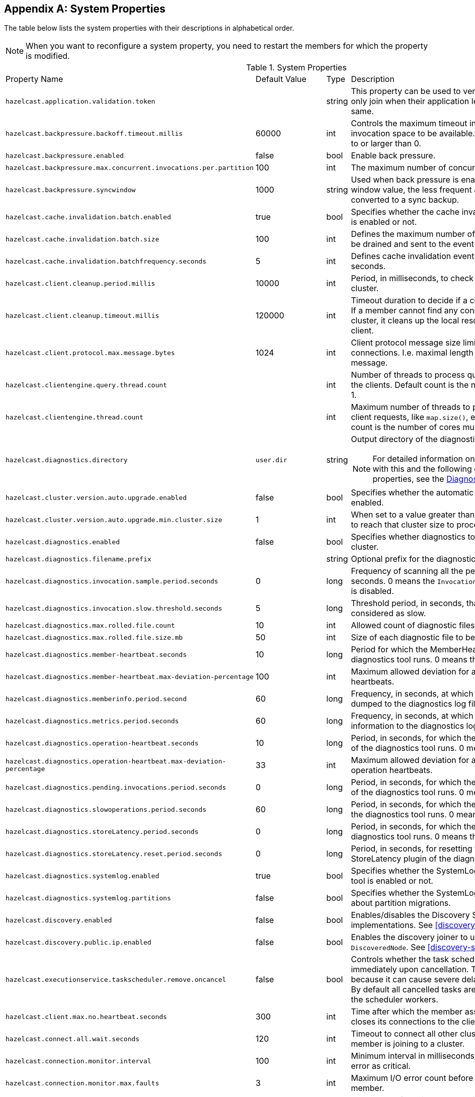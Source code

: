 
[appendix]
== System Properties

The table below lists the system properties with their descriptions in alphabetical order.

NOTE: When you want to reconfigure a system property,
you need to restart the members for which the property is modified.

[cols="2,1,1,6a"]
.System Properties
|===
|Property Name
| Default Value
| Type
| Description

|`hazelcast.application.validation.token`
|
|string
|This property can be used to verify that Hazelcast members only join when
their application level configuration is the same.

|`hazelcast.backpressure.backoff.timeout.millis`
|60000
|int
|Controls the maximum timeout in milliseconds to wait for an invocation space to be available.
The value needs to be equal to or larger than 0.

|`hazelcast.backpressure.enabled`
|false
|bool
|Enable back pressure.

|`hazelcast.backpressure.max.concurrent.invocations.per.partition`
|100
|int
|The maximum number of concurrent invocations per partition.

|`hazelcast.backpressure.syncwindow`
|1000
|string
|Used when back pressure is enabled.
The larger the sync window value, the less frequent a asynchronous backup is converted to a sync backup.

|`hazelcast.cache.invalidation.batch.enabled`
|true
|bool
|Specifies whether the cache invalidation event batch sending is enabled or not.

|`hazelcast.cache.invalidation.batch.size`
|100
|int
|Defines the maximum number of cache invalidation events to be drained and sent to the event listeners in a batch.

|`hazelcast.cache.invalidation.batchfrequency.seconds`
|5
|int
|Defines cache invalidation event batch sending frequency in seconds.

| `hazelcast.client.cleanup.period.millis`
| 10000
| int
| Period, in milliseconds, to check if a client is still part of the cluster.

| `hazelcast.client.cleanup.timeout.millis`
| 120000
| int
| Timeout duration to decide if a client is still part of the cluster.
If a member cannot find any connection to a client in the cluster,
it cleans up the local resources that are owned by that client.

|`hazelcast.client.protocol.max.message.bytes`
| 1024
|int
| Client protocol message size limit (in bytes) for unverified connections. I.e. maximal length of the client authentication message.

|`hazelcast.clientengine.query.thread.count`
|
|int
| Number of threads to process query requests coming from the clients.
Default count is the number of cores multiplied by 1.

|`hazelcast.clientengine.thread.count`
|
|int
|Maximum number of threads to process non-partition-aware client requests, like `map.size()`, executor tasks, etc.
Default count is the number of cores multiplied by 20.

|`hazelcast.diagnostics.directory`
|`user.dir`
|string
|Output directory of the diagnostic log files.

NOTE: For detailed information on the diagnostic tool,
along with this and the following diagnostic related system properties, see the <<diagnostics, Diagnostics section>>.

|`hazelcast.cluster.version.auto.upgrade.enabled`
| false
| bool
| Specifies whether the automatic cluster version upgrading is enabled.

|`hazelcast.cluster.version.auto.upgrade.min.cluster.size`
| 1
| int
| When set to a value greater than 1, automatic upgrading waits to reach that cluster size to proceed.

|`hazelcast.diagnostics.enabled`
|false
|bool
|Specifies whether diagnostics tool is enabled or not for the cluster.

|`hazelcast.diagnostics.filename.prefix`
|
|string
|Optional prefix for the diagnostics log file.

|`hazelcast.diagnostics.invocation.sample.period.seconds`
|0
|long
|Frequency of scanning all the pending invocations in seconds.
0 means the `Invocations` plugin for diagnostics tool is disabled.

|`hazelcast.diagnostics.invocation.slow.threshold.seconds`
|5
|long
|Threshold period, in seconds, that makes an invocation to be considered as slow.

|`hazelcast.diagnostics.max.rolled.file.count`
|10
|int
|Allowed count of diagnostic files within each roll.

|`hazelcast.diagnostics.max.rolled.file.size.mb`
|50
|int
| Size of each diagnostic file to be rolled.

|`hazelcast.diagnostics.member-heartbeat.seconds`
|10
|long
|Period for which the MemberHeartbeats plugin of the diagnostics tool runs.
0 means this plugin is disabled.

|`hazelcast.diagnostics.member-heartbeat.max-deviation-percentage`
|100
|int
|Maximum allowed deviation for a member-to-member heartbeats.

|`hazelcast.diagnostics.memberinfo.period.second`
|60
|long
|Frequency, in seconds, at which the cluster information is dumped to the diagnostics log file.

|`hazelcast.diagnostics.metrics.period.seconds`
|60
|long
|Frequency, in seconds, at which the Metrics plugin dumps information to the diagnostics log file.

|`hazelcast.diagnostics.operation-heartbeat.seconds`
|10
|long
|Period, in seconds, for which the OperationHeartbeats plugin of the diagnostics tool runs.
0 means this plugin is disabled.

|`hazelcast.diagnostics.operation-heartbeat.max-deviation-percentage`
|33
|int
|Maximum allowed deviation for a member-to-member operation heartbeats.

|`hazelcast.diagnostics.pending.invocations.period.seconds`
|0
|long
|Period, in seconds, for which the PendingInvocations plugin of the diagnostics tool runs.
0 means this plugin is disabled.

|`hazelcast.diagnostics.slowoperations.period.seconds`
|60
|long
| Period, in seconds, for which the SlowOperations plugin of the diagnostics tool runs.
0 means this plugin is disabled.

|`hazelcast.diagnostics.storeLatency.period.seconds`
|0
|long
|Period, in seconds, for which the StoreLatency plugin of the diagnostics tool runs.
0 means this plugin is disabled.

|`hazelcast.diagnostics.storeLatency.reset.period.seconds`
|0
|long
|Period, in seconds, for resetting the statistics for the StoreLatency plugin of the diagnostics tool.

|`hazelcast.diagnostics.systemlog.enabled`
|true
|bool
|Specifies whether the SystemLog plugin of the diagnostics tool is enabled or not.

|`hazelcast.diagnostics.systemlog.partitions`
|false
|bool
|Specifies whether the SystemLog plugin collects information about partition migrations.

|`hazelcast.discovery.enabled`
|false
|bool
|Enables/disables the Discovery SPI lookup over the old native implementations.
See <<discovery-spi>> for more information.

|`hazelcast.discovery.public.ip.enabled`
|false
|bool
|Enables the discovery joiner to use public IPs from `DiscoveredNode`.
See <<discovery-spi>> for more information.

|`hazelcast.executionservice.taskscheduler.remove.oncancel`
| false
| bool
| Controls whether the task scheduler removes tasks immediately upon cancellation.
This is disabled by default, because it can cause severe delays on the other operations.
By default all cancelled tasks are eventually get removed by the scheduler workers.

|[[client-max-no]]`hazelcast.client.max.no.heartbeat.seconds`
|300
|int
|Time after which the member assumes the client is dead and closes its connections to the client.

|`hazelcast.connect.all.wait.seconds`
| 120
| int
| Timeout to connect all other cluster members when a member is joining to a cluster.

|`hazelcast.connection.monitor.interval`
| 100
| int
| Minimum interval in milliseconds to consider a connection error as critical.

|`hazelcast.connection.monitor.max.faults`
| 3
| int
| Maximum I/O error count before disconnecting from a member.

|`hazelcast.discovery.public.ip.enabled`
| false
| bool
| Enable use of public IP address in member discovery with Discovery SPI.
If you set this property to true in your source cluster, please make sure you have set the public addresses for your
target members since they will be discovered using their public addresses. Otherwise, they cannot be discovered.
See the <<public-address, Public Address section>>.

|`hazelcast.enterprise.license.key`
| null
| string
| link:https://hazelcast.com/products/[Hazelcast IMDG Enterprise^] license key.

|`hazelcast.event.queue.capacity`
| 1000000
| int
| Capacity of internal event queue.

|`hazelcast.event.queue.timeout.millis`
| 250
| int
| Timeout to enqueue events to event queue.

|`hazelcast.event.thread.count`
| 5
| int
| Number of event handler threads.

|`hazelcast.graceful.shutdown.max.wait`
| 600
| int
| Maximum wait in seconds during graceful shutdown.

|`hazelcast.health.monitoring.delay.seconds`
|30
|int
|Health monitoring logging interval in seconds. NOTE: For detailed information on
the health monitoring tool, along with this and the following health monitoring related system properties,
see the <<health-check-and-monitoring, Health Check and Monitoring section>>.

|`hazelcast.health.monitoring.level`
|SILENT
|string
|Health monitoring log level. When *SILENT*, logs are printed only when values exceed some predefined threshold.
When *NOISY*, logs are always printed periodically. Set *OFF* to turn off completely.

|`hazelcast.health.monitoring.threshold.cpu.percentage`
|70
|int
|When the health monitoring level is *SILENT*, logs are printed only when the CPU usage exceeds this threshold.

|`hazelcast.health.monitoring.threshold.memory.percentage`
|70
|int
|When the health monitoring level is *SILENT*, logs are printed only when the memory usage exceeds this threshold.

|`hazelcast.heartbeat.interval.seconds`
| 5
| int
| Heartbeat send interval in seconds.

|`hazelcast.hidensity.check.freememory`
|true
|bool
|If enabled and is able to fetch memory statistics via Java's `OperatingSystemMXBean`,
it checks whether there is enough free physical memory for the requested number of bytes.
If the free memory checker is disabled (false), acts as if the check is succeeded.

|`hazelcast.icmp.echo.fail.fast.on.startup`|
 true
| bool
| Specifies whether ICMP Echo Request mode for ping detector is enforced.
If OS is not supported, or not configured correctly, as explained in
<<requirements-and-linuxunix-configuration, Requirements and Linux/Unix Configuration>>, Hazelcast fails to start.

|`hazelcast.icmp.enabled`
| false
| bool
| Specifies whether ICMP ping is enabled or not.

|`hazelcast.icmp.interval`
| 1000
| int
| Interval between ping attempts in milliseconds. Default and minimum allowed value is 1 second.

|[[max-attempts]]`hazelcast.icmp.max.attempts`
| 3
| int
| Maximum ping attempts before suspecting a member.

|`hazelcast.icmp.parallel.mode`
| true
| bool
| Specifies whether <<ping-failure-detector, Ping Failure Detector>> works in parallel with the other detectors.

|`hazelcast.icmp.timeout`
| 1000
| int
| ICMP timeout in milliseconds. This cannot be more than the value of `hazelcast.icmp.interval` property; it should always be smaller.

|`hazelcast.icmp.ttl`
| 0
| int
| ICMP TTL (maximum numbers of hops to try).

|`hazelcast.index.copy.behavior`
|COPY_ON_READ
| string
| Defines the behavior for index copying on index read/write.
See the <<copying-indexes, Copying Indexes section>>.

|`hazelcast.initial.min.cluster.size`
| 0
| int
| Initial expected cluster size to wait before member to start completely.

|`hazelcast.initial.wait.seconds`
| 0
| int
| Initial time in seconds to wait before member to start completely.

|`hazelcast.internal.map.expiration.cleanup.operation.count`
|N/A
|int
|Count of scannable partitions in each run of the background expiration task. No default value exists. It is
dynamically calculated against the partition count or partition thread count.

|`hazelcast.internal.map.expiration.cleanup.percentage`
|10
|int
|Scannable percentage of the entries in the maps' partitions in each run of the background expiration task.

|`hazelcast.internal.map.expiration.task.period.seconds`
|5
|int
|Interval, in seconds, at which the background expiration task is going to run.

|`hazelcast.invalidation.max.tolerated.miss.count`
|10
|int
|If missed invalidation count is bigger than this value, relevant cached data is made unreachable.

|`hazelcast.invalidation.reconciliation.interval.seconds`
|60
|int
|Period for which the cluster members are scanned to compare generated invalidation events with the received ones from Near Cache.

|`hazelcast.io.balancer.interval.seconds`
|20
|int
|Interval in seconds between IOBalancer executions.

|`hazelcast.io.input.thread.count`
| 3
| int
| Number of socket input threads.

|`hazelcast.io.output.thread.count`
| 3
| int
| Number of socket output threads.

|`hazelcast.io.thread.count`
| 3
| int
| Number of threads performing socket input and socket output.
If, for example, the default value (3) is used, it means there are 3 threads performing input and 3 threads performing output (6 threads in total).

|`hazelcast.jcache.provider.type`
|
|string
|Type of the JCache provider. Values can be `client` or `server`.

|`hazelcast.jmx`
| false
| bool
| Enable <<monitoring-with-jmx, JMX>> agent.

|`hazelcast.legacy.memberlist.format.enabled`
| false
| bool
| Enables the legacy (for the releases before Hazelcast 3.9) member list format which is printed in the logs.
The new format is introduced starting with Hazelcast 3.9 and includes member list version.
Any change in the cluster, such as a member leaving or joining, increments the member list version.
See the <<starting-the-member-and-client, Starting the Member and Client section>>.

|`hazelcast.local.localAddress`
|
| string
| It is an overrider property for the default server socket listener's IP address.
If this property is set, then this is the address where the server socket is bound to.

|`hazelcast.local.publicAddress`
|
| string
| It is an overrider property for the default public address to be advertised to other cluster members and clients.

|`hazelcast.lock.max.lease.time.seconds`
|Long.MAX_VALUE
| long
| All locks which are acquired without an explicit lease time use this value (in seconds) as the lease time.
When you want to set an explicit lease time for your locks, you cannot set it to a longer time than this value.

|`hazelcast.logging.type`
| jdk
| enum
| Name of <<logging-configuration, logging>> framework type to send logging events.

|`hazelcast.map.entry.filtering.natural.event.types`
| false
| bool
| Notify <<listening-to-map-entries-with-predicates, entry listeners with predicates>> on map entry updates with
events that match entry, update or exit from predicate value space.

|`hazelcast.map.expiry.delay.seconds`
|10
|int
|Delays expiration of backup map entries by the defined amount.
This may be useful to prevent some cases where an entry might be observed
on the primary replica (partition owner) but not on the backup replica.
For instance, when running an entry processor on both primary and backup replicas.

|`hazelcast.map.invalidation.batchfrequency.seconds`
| 10
| int
|  If the collected invalidations do not reach the configured batch size, a background process sends them at this interval.

|`hazelcast.map.invalidation.batch.enabled`
| true
| bool
|  Enable or disable batching. When it is set to `false`, all invalidations are sent immediately.

|`hazelcast.map.invalidation.batch.size`
| 100
| int
| Maximum number of invalidations in a batch.

|`hazelcast.map.load.chunk.size`
| 1000
| int
| Maximum size of the key batch sent to the partition owners for value loading and
the maximum size of a key batch for which values are loaded in a single partition.

|`hazelcast.map.replica.wait.seconds.for.scheduled.tasks`
| 10
| int
| Scheduler delay for map tasks those are executed on backup members.

|`hazelcast.map.write.behind.queue.capacity`
|50000
|string
|Maximum write-behind queue capacity per member. It is the total of all write-behind queue sizes in a member including backups.
Its maximum value is `Integer.MAX_VALUE`.
The value of this property is taken into account only if the `write-coalescing` element of the
Map Store configuration is `false`. See <<setting-write-behind-persistence, here>> for the description of the `write-coalescing` element.

|`hazelcast.master.confirmation.interval.seconds`
| 30
| int
| Interval at which confirmations are sent to the oldest member
by the other cluster member. This property is deprecated as of Hazelcast IMDG 3.10.

|`hazelcast.mastership.claim.member.list.version.increment`
|25
|int
| The oldest member in the Hazelcast cluster increments the member list version for each joining member.
Then, these member list versions are used to identify the joined members with unique integers.
For this algorithm to work under network partitioning scenarios, without generating
duplicate member list join versions for different members, a mastership-claiming member increments
the member list version as specified by this parameter, multiplied by its position in the member list.
The value of the parameter must be bigger than the cluster size.

|`hazelcast.mastership.claim.timeout.seconds`
| 120
| int
| Timeout which defines when master candidate gives up waiting for response to its mastership claim.
After timeout happens, non-responding member is removed from the member list.

|`hazelcast.max.join.merge.target.seconds`
|20
|int
|Split-brain merge timeout for a specific target.

|`hazelcast.max.join.seconds`
|300
|int
| Join timeout, maximum time to try to join before giving.

|`hazelcast.max.no.heartbeat.seconds`
| 60
| int
| Maximum timeout of heartbeat in seconds for a member to assume it is dead.

CAUTION: Setting this value too low may cause members to be evicted from the cluster when
they are under heavy load: they will be unable to send heartbeat operations in time, so other members will assume that it is dead.

|`hazelcast.max.no.master.confirmation.seconds`
| 150
| int
| Max timeout of master confirmation from other members. This property is deprecated as of Hazelcast IMDG 3.10.

|`hazelcast.max.wait.seconds.before.join`
| 20
| int
| Maximum wait time before join operation.

|`hazelcast.mc.max.visible.slow.operations.count`
|10
|int
|Management Center maximum visible slow operations count.

|`hazelcast.member.list.publish.interval.seconds`
| 60
| int
| Interval at which master member publishes a member list.

|`hazelcast.member.naming.moby.enabled`
| true
| bool
| Defines whether the Moby naming should be used for generating instance
names when they are not provided by user. Moby name is a short human-readable
name consisting of a randomly chosen adjective and the surname of a famous person.
If set to `true`, a Moby name is generated. Otherwise, a name that is concatenation
of a static prefix, number and cluster name is provided.

|`hazelcast.merge.first.run.delay.seconds`
| 300
| int
| Initial run delay of <<split-brain-syndrome, split-brain/merge process>> in seconds.

|`hazelcast.merge.next.run.delay.seconds`
| 120
| int
| Run interval of <<split-brain-syndrome, split-brain/merge process>> in seconds.

|`hazelcast.metrics.enabled`
| true
| bool
| Enables the <<metrics, metrics collection>> if set to `true`, disables it otherwise. Note that the preferred way for
controlling this setting is <<metrics-configuration, Metrics Configuration>>.

|`hazelcast.metrics.mc.enabled`
| true
| bool
| Enables buffering the collected <<metrics, metrics>> for Management Center if set to `true`, disables it otherwise. Note that
the preferred way for controlling this setting is <<metrics-configuration, Metrics Configuration>>.

|`hazelcast.metrics.mc.retention`
| 5
| int
| Sets the seconds the <<metrics, metrics>> are retained for Management Center to the provided integer value. Note that
the preferred way for controlling this setting is <<metrics-configuration, Metrics Configuration>>.

|`hazelcast.metrics.jmx.enabled`
| true
| bool
| Enables exposing the collected <<metrics, metrics>> over JMX if set to `true`, disables it otherwise. Note that
the preferred way for controlling this setting is <<metrics-configuration, Metrics Configuration>>.

|`hazelcast.metrics.collection.frequency`
| 5
| int
| Sets the frequency of the <<metrics, metrics>> collection cycle the provided integer value, expressed in seconds. Note that
the preferred way for controlling this setting is <<metrics-configuration, Metrics Configuration>>.

|`hazelcast.metrics.debug.enabled`
| false
| bool
| Enables collecting debug metrics if set to `true`, disables it otherwise.
Note that this is meant to be enabled only if diagnostics is enabled, since currently only diagnostics consumes the debug metrics.

|`hazelcast.client.metrics.enabled`
| true
| bool
| Enables the <<metrics, metrics collection>> if set to `true`, disables it otherwise. Note that the preferred way for
controlling this setting is <<metrics-configuration, Metrics Configuration>>.

|`hazelcast.client.metrics.jmx.enabled`
| true
| bool
| Enables exposing the collected <<metrics, metrics>> over JMX if set to `true`, disables it otherwise. Note that
the preferred way for controlling this setting is <<metrics-configuration, Metrics Configuration>>.

|`hazelcast.client.metrics.collection.frequency`
| 5
| int
| Sets the frequency of the <<metrics, metrics>> collection cycle the provided integer value, expressed in seconds. Note that
the preferred way for controlling this setting is <<metrics-configuration, Metrics Configuration>>.

|`hazelcast.client.metrics.debug.enabled`
| false
| bool
| Enables collecting debug metrics if set to `true`, disables it otherwise.
Note that this is meant to be enabled only if diagnostics is enabled, since currently only diagnostics consumes the debug metrics.

|`hazelcast.migration.min.delay.on.member.removed.seconds`
|5
|int
|Minimum delay (in seconds) between detection of a member that has left and start of the rebalancing process.

|`hazelcast.multicast.group`
|224.2.2.3
|string
|IP address of a multicast group.
If not set, configuration is read from the default Hazelcast configuration, which has the value 224.2.2.3.

|`hazelcast.nio.tcp.spoofing.checks`
| false
| bool
| Controls whether more strict checks upon BIND requests towards a cluster member are applied.
The checks mainly validate the remote BIND request against the remote address as found in the socket.
By default they are disabled, to avoid connectivity issues when deployed under NAT'ed infrastructure.

|`hazelcast.operation.backup.timeout.millis`
|5000
|int
|Maximum time a caller to wait for backup responses of an operation.
After this timeout, operation response is returned to the caller even no backup response is received.

|`hazelcast.operation.fail.on.indeterminate.state`
| false
| bool
| When enabled, an operation fails with `IndeterminateOperationStateException`,
if it does not receive backup acks in time with respect to backup configuration of
its data structure, or the member which owns primary replica of the target partition leaves the cluster.

|`hazelcast.operation.call.timeout.millis`
| 60000
| int
| Timeout to wait for a response when a remote call is sent, in milliseconds.

|`hazelcast.operation.generic.thread.count`
| -1
| int
| Number of generic operation handler threads. `-1` means CPU core count / 2.

|`hazelcast.operation.responsequeue.idlestrategy`
|block
|string
|Specifies whether the response thread for internal operations on the member side are blocked or not.
If you use `block` (the default value) the thread is blocked and need to be notified which can cause
a reduction in the performance. If you use `backoff` there is no blocking.
By enabling the backoff mode and depending on your use case, you can get a 5-10% performance improvement.
However, keep in mind that this increases the CPU utilization.
We recommend you to use backoff with care and if you have a tool for measuring your cluster's performance.

|`hazelcast.operation.thread.count`
| -1
| int
| Number of partition based operation handler threads. `-1` means CPU core count.

|`hazelcast.partition.backup.sync.interval`
|30
|int
|Interval for syncing backup replicas in seconds.

|`hazelcast.partition.count`
| 271
| int
| Total partition count.

|`hazelcast.partition.max.parallel.replications`
|5
|int
|Maximum number of parallel partition backup replication operations per member.
When a partition backup ownership changes or a backup inconsistency is detected, the members start to sync their backup partitions.
This parameter limits the maximum running replication operations in parallel.

|`hazelcast.partition.migration.fragments.enabled`
| true
| bool
| When enabled, which is the default behavior, partitions are migrated/replicated in small fragments instead of one big chunk.
Migrating partitions in fragments reduces pressure on the memory and network
since smaller packets are created in the memory and sent through the network.
Note that it can increase the migration time to complete.

|`hazelcast.partition.migration.interval`
| 0
| int
| Interval to run partition migration tasks in seconds.

|`hazelcast.partition.migration.stale.read.disabled`
| false
| bool
| Hazelcast allows read operations to be performed while a partition is being migrated.
This can lead to stale reads for some scenarios.
You can disable stale read operations by setting this system property's value to "true".
Its default value is "false", meaning that stale reads are allowed.

|`hazelcast.partition.migration.timeout`
| 300
| int
| Timeout for partition migration tasks in seconds.

|`hazelcast.partition.table.send.interval`
|15
|int
|Interval for publishing partition table periodically to all cluster members in seconds.

|`hazelcast.partitioning.strategy.class`
|null
|string
|Class name implementing `com.hazelcast.core.PartitioningStrategy`, which defines key to partition mapping.

|`hazelcast.performance.monitor.max.rolled.file.count`
|10
|int
|The PerformanceMonitor uses a rolling file approach to prevent eating too much disk space.
This property sets the maximum number of rolling files to keep on disk.

|`hazelcast.performance.monitor.max.rolled.file.size.mb`
|10
|int
|The performance monitor uses a rolling file approach to prevent eating too much disk space.
This property sets the maximum size in MB for a single file.
Every HazelcastInstance gets its own history of log files.

|`hazelcast.performance.monitoring.enabled`
|
|bool
|Enable the performance monitor, a tool which allows you to see internal performance metrics.
These metrics are written to a dedicated log file.

|`hazelcast.performance.monitor.delay.seconds`
|
|int
| The period between successive entries in the performance monitor's log file.

|`hazelcast.prefer.ipv4.stack`
| true
| bool
| Prefer IPv4 network interface when picking a local address.

|`hazelcast.query.max.local.partition.limit.for.precheck`
|3
|int
|Maximum value of local partitions to trigger local pre-check for `Predicates#alwaysTrue()`
query operations on maps.

|`hazelcast.query.optimizer.type`
|RULES
|String
|Type of the query optimizer. For optimizations based on static rules, set the value to `RULES`.
To disable the optimization, set the value to `NONE`.

|[[parallel-predicates]]`hazelcast.query.predicate.parallel.evaluation`
|false
|bool
|Each Hazelcast member evaluates query predicates using a single thread by default.
In most cases, the overhead of inter-thread communications overweight can benefit from parallel execution.
When you have a large dataset and/or slow predicate, you may benefit from parallel predicate evaluations.
Set to `true` if you are using slow predicates or have > 100,000s entries per member.

|`hazelcast.query.result.size.limit`
|-1
|int
|Result size limit for query operations on maps.
This value defines the maximum number of returned elements for a single query result.
If a query exceeds this number of elements, a QueryResultSizeExceededException is thrown.
Its default value is -1, meaning it is disabled.

|`hazelcast.shutdownhook.enabled`
| true
| bool
| Enable Hazelcast shutdownhook thread.
When this is enabled, this thread terminates the Hazelcast instance without waiting to shutdown gracefully.

|`hazelcast.shutdownhook.policy`
|TERMINATE
|string
| Specifies the behavior when JVM is exiting while the Hazelcast instance is still running.
It has two values: TERMINATE and GRACEFUL. The former one terminates the Hazelcast instance immediately.
The latter, GRACEFUL, initiates the graceful shutdown which can significantly slow down the JVM exit process, but it tries to retain data safety.
Note that you should always shutdown Hazelcast explicitly via using the method `HazelcastInstance.shutdown()`.
It's not recommended to rely on the shutdown hook, this is a last-effort measure.

|`hazelcast.slow.operation.detector.enabled`
|true
|bool
|Enables/disables the <<slowoperationdetector, SlowOperationDetector>>.

|`hazelcast.slow.operation.detector.log.purge.interval.seconds`
|300
|int
|Purge interval for slow operation logs.

|`hazelcast.slow.operation.detector.log.retention.seconds`
|3600
|int
|Defines the retention time of invocations in slow operation logs.
If an invocation is older than this value, it is purged from the log to prevent unlimited memory usage.
When all invocations are purged from a log, the log itself is deleted.

|`hazelcast.slow.operation.detector.stacktrace.logging.enabled`
|false
|bool
|Defines if the stacktraces of slow operations are logged in the log file.
Stack traces are always reported to the Management Center, but by default, they are not printed to keep the log size small.

|`hazelcast.slow.operation.detector.threshold.millis`
|10000
|int
|Defines a threshold above which a running operation in `OperationService` is considered to be slow.
These operations log a warning and are shown in the Management Center with detailed information, e.g., stacktrace.

|`hazelcast.socket.bind.any`
| true
| bool
| Bind both server-socket and client-sockets to any local interface.

|`hazelcast.socket.buffer.direct`
| false
| bool
| Specifies whether the byte buffers used in the socket should be a direct byte buffer (`true`) or a regular one (`false`).
When it is set to `true`, Hazelcast internally uses the method `ByteBuffer.allocateDirect` (instead of `ByteBuffer.allocate`) which makes use of
the off-heap and may skip the memory copying when performing socket I/O operations.
See link:https://docs.oracle.com/javase/7/docs/api/java/nio/ByteBuffer.html[here^] for more information.

|`hazelcast.socket.client.bind`
|true
|bool
|Bind client socket to an interface when connecting to a remote server socket.
When set to `false`, client socket is not bound to any interface.

|`hazelcast.socket.client.bind.any`
| true
| bool
| Bind client-sockets to any local interface. If not set, `hazelcast.socket.bind.any` is used as the default.

|`hazelcast.socket.client.receive.buffer.size`
|-1
|int
|Hazelcast creates all connections with receive buffer size set according to the `hazelcast.socket.receive.buffer.size`.
When it detects a connection opened by a client, then it adjusts the receive buffer size according to this property.
It is in kilobytes and its default value is -1.

|`hazelcast.socket.client.send.buffer.size`
|-1
|int
|Hazelcast creates all connections with send buffer size set according to the `hazelcast.socket.send.buffer.size`.
When it detects a connection opened by a client, then it adjusts the send buffer size according to this property.
It is in kilobytes and its  default value is -1.

|`hazelcast.socket.connect.timeout.seconds`
|0
|int
|Socket connection timeout in seconds. `Socket.connect()` is blocked until
either connection is established or connection is refused or this timeout passes.
Default is 0, means infinite.

|`hazelcast.socket.keep.alive`
| true
| bool
| Socket set keep alive (`SO_KEEPALIVE`).

|`hazelcast.socket.linger.seconds`
|0
|int
|Set socket `SO_LINGER` option.

|`hazelcast.socket.no.delay`
| true
| bool
| Socket set TCP no delay.

|`hazelcast.socket.receive.buffer.size`
| 128
| int
| Socket receive buffer (`SO_RCVBUF`) size in KB.
If you have a very fast network, e.g., 10gbit) and/or you have large entries, then you may benefit from increasing sender/receiver buffer sizes.
Use this property and the next one below tune the size.

|`hazelcast.socket.send.buffer.size`
| 128
| int
| Socket send buffer (`SO_SNDBUF`) size in KB.

|`hazelcast.socket.server.bind.any`
| true
| bool
| Bind server-socket to any local interface. If not set, `hazelcast.socket.bind.any` is used as the default.

|`hazelcast.tcp.join.port.try.count`
|3
|int
|The number of incremental ports, starting with the port number defined in the network configuration,
that is used to connect to a host (which is defined without a port in TCP/IP member list while a member is searching for a cluster).

|`hazelcast.unsafe.mode`
| auto
| string
| "auto" (the default value) automatically detects whether the usage of `Unsafe` is suitable for a given platform.
"disabled" explicitly disables the `Unsafe` usage in your platform.
"enforced" enforces the usage of `Unsafe` even if your platform does not support it.
This property can only be set by passing a JVM-wide system property.

|`hazelcast.phone.home.enabled`
| true
| bool
| Enable or disable the sending of phone home data to Hazelcast's phone home server.

|`hazelcast.wait.seconds.before.join`
| 5
| int
| Wait time before join operation.

|`hazelcast.wan.map.useDeleteWhenProcessingRemoveEvents`
| false
| bool
| Configures WAN replication for `IMap` on the PASSIVE cluster to remove entries using
delete instead of remove and when using `com.hazelcast.enterprise.wan.replication.WanBatchReplication` as an endpoint implementation.
The member which receives the event batch in the PASSIVE cluster dispatches WAN events to the partition owners as map merge and remove operations.
When using remove operations, the old entry value is sent from the partition owner to the caller even though the caller does not use the old value.
This can also lead to issues if the PASSIVE cluster does not contain the class definition for the entry value
as the value tries to get deserialized, causing ``ClassNotFoundException``s.
You can switch to using map remove instead on the PASSIVE cluster with this property.
This both saves the bandwidth and avoid the exceptions.
|===
